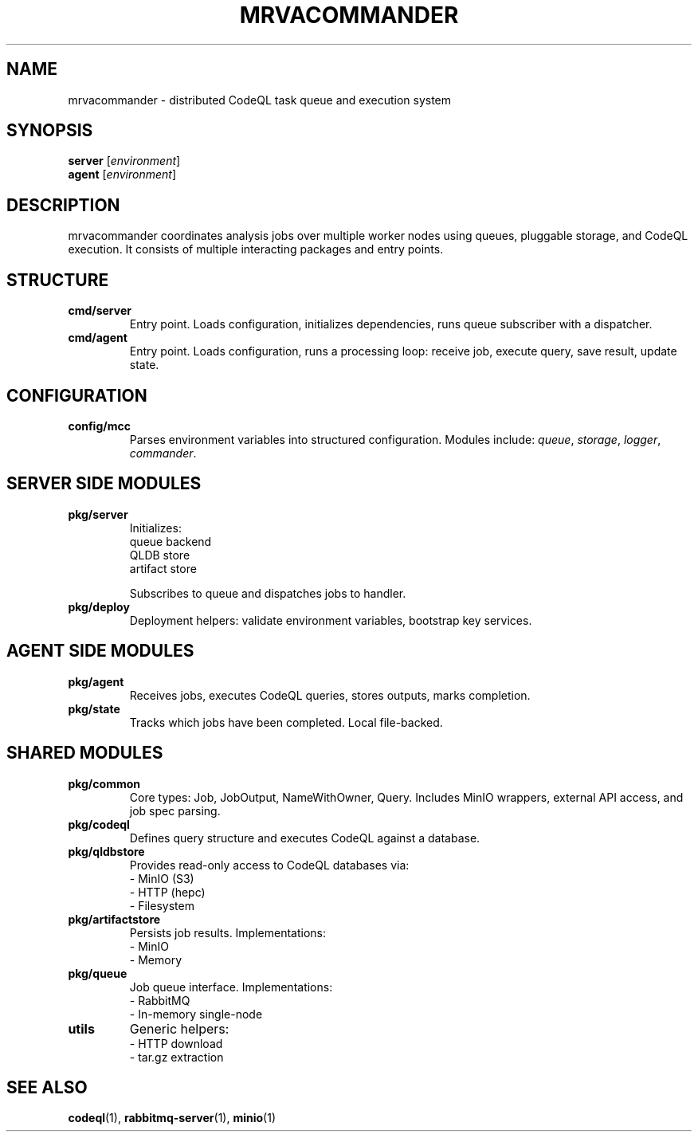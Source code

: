 .TH MRVACOMMANDER 7 "April 2025" "MRVA Project" "System Overview"
.SH NAME
mrvacommander \- distributed CodeQL task queue and execution system
.SH SYNOPSIS
.B server
.RI [ environment ]
.br
.B agent
.RI [ environment ]
.SH DESCRIPTION
mrvacommander coordinates analysis jobs over multiple worker nodes using queues, pluggable storage, and CodeQL execution. It consists of multiple interacting packages and entry points.

.SH STRUCTURE
.TP
.B cmd/server
Entry point. Loads configuration, initializes dependencies, runs queue subscriber with a dispatcher.
.TP
.B cmd/agent
Entry point. Loads configuration, runs a processing loop: receive job, execute query, save result, update state.

.SH CONFIGURATION
.TP
.B config/mcc
Parses environment variables into structured configuration. Modules include:
.IR queue ,
.IR storage ,
.IR logger ,
.IR commander .

.SH SERVER SIDE MODULES
.TP
.B pkg/server
Initializes:
  queue backend
  QLDB store
  artifact store

Subscribes to queue and dispatches jobs to handler.
.TP
.B pkg/deploy
Deployment helpers: validate environment variables, bootstrap key services.

.SH AGENT SIDE MODULES
.TP
.B pkg/agent
Receives jobs, executes CodeQL queries, stores outputs, marks completion.
.TP
.B pkg/state
Tracks which jobs have been completed. Local file-backed.

.SH SHARED MODULES
.TP
.B pkg/common
Core types: Job, JobOutput, NameWithOwner, Query.
Includes MinIO wrappers, external API access, and job spec parsing.
.TP
.B pkg/codeql
Defines query structure and executes CodeQL against a database.
.TP
.B pkg/qldbstore
Provides read-only access to CodeQL databases via:
  - MinIO (S3)
  - HTTP (hepc)
  - Filesystem
.TP
.B pkg/artifactstore
Persists job results. Implementations:
  - MinIO
  - Memory
.TP
.B pkg/queue
Job queue interface. Implementations:
  - RabbitMQ
  - In-memory single-node
.TP
.B utils
Generic helpers:
  - HTTP download
  - tar.gz extraction

.SH SEE ALSO
.BR codeql (1),
.BR rabbitmq-server (1),
.BR minio (1)
